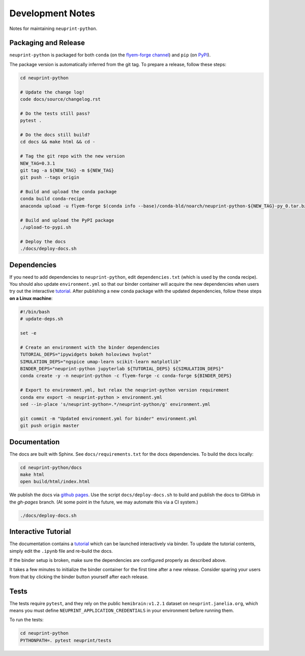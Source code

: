 .. _development:

Development Notes
=================

Notes for maintaining ``neuprint-python``.

Packaging and Release
---------------------

``neuprint-python`` is packaged for both ``conda`` (on the `flyem-forge channel <https://anaconda.org/flyem-forge/neuprint-python/files>`_)
and ``pip`` (on `PyPI <https://pypi.org/project/neuprint-python/>`_).

The package version is automatically inferred from the git tag.
To prepare a release, follow these steps:

.. code-block:: bash

    cd neuprint-python

    # Update the change log!
    code docs/source/changelog.rst

    # Do the tests still pass?
    pytest .

    # Do the docs still build?
    cd docs && make html && cd -

    # Tag the git repo with the new version
    NEW_TAG=0.3.1
    git tag -a ${NEW_TAG} -m ${NEW_TAG}
    git push --tags origin

    # Build and upload the conda package
    conda build conda-recipe
    anaconda upload -u flyem-forge $(conda info --base)/conda-bld/noarch/neuprint-python-${NEW_TAG}-py_0.tar.bz2

    # Build and upload the PyPI package
    ./upload-to-pypi.sh

    # Deploy the docs
    ./docs/deploy-docs.sh


Dependencies
------------

If you need to add dependencies to ``neuprint-python``, edit ``dependencies.txt`` (which is used by the conda recipe).
You should also update ``environment.yml`` so that our binder container will acquire the new dependencies
when users try out the interactive `tutorial`_.  After publishing a new conda package with the updated dependencies,
follow these steps **on a Linux machine**:

.. code-block:: bash

    #!/bin/bash
    # update-deps.sh

    set -e

    # Create an environment with the binder dependencies
    TUTORIAL_DEPS="ipywidgets bokeh holoviews hvplot"
    SIMULATION_DEPS="ngspice umap-learn scikit-learn matplotlib"
    BINDER_DEPS="neuprint-python jupyterlab ${TUTORIAL_DEPS} ${SIMULATION_DEPS}"
    conda create -y -n neuprint-python -c flyem-forge -c conda-forge ${BINDER_DEPS}

    # Export to environment.yml, but relax the neuprint-python version requirement
    conda env export -n neuprint-python > environment.yml
    sed --in-place 's/neuprint-python=.*/neuprint-python/g' environment.yml

    git commit -m "Updated environment.yml for binder" environment.yml
    git push origin master


.. _tutorial: notebooks/QueryTutorial.ipynb

Documentation
-------------

The docs are built with Sphinx.  See ``docs/requirements.txt`` for the docs dependencies.
To build the docs locally:

.. code-block:: bash

    cd neuprint-python/docs
    make html
    open build/html/index.html

We publish the docs via `github pages <https://pages.github.com/>`_.
Use the script ``docs/deploy-docs.sh`` to build and publish the docs to GitHub in the `gh-pages` branch.
(At some point in the future, we may automate this via a CI system.)

.. code-block:: bash

    ./docs/deploy-docs.sh


Interactive Tutorial
--------------------

The documentation contains a `tutorial`_ which can be launched interactively via binder.
To update the tutorial contents, simply edit the ``.ipynb`` file and re-build the docs.

If the binder setup is broken, make sure the dependencies are configured properly as described above.

It takes a few minutes to initialize the binder container for the first time after a new release.
Consider sparing your users from that by clicking the binder button yourself after each release.

Tests
-----

The tests require ``pytest``, and they rely on the public ``hemibrain:v1.2.1`` dataset on ``neuprint.janelia.org``,
which means you must define ``NEUPRINT_APPLICATION_CREDENTIALS`` in your environment before running them.

To run the tests:

.. code-block:: bash

    cd neuprint-python
    PYTHONPATH=. pytest neuprint/tests
